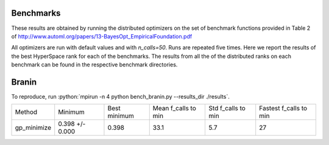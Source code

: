 Benchmarks
----------

These results are obtained by running the distributed optimizers on the set of benchmark
functions provided in Table 2 of http://www.automl.org/papers/13-BayesOpt_EmpiricalFoundation.pdf

All optimizers are run with default values and with `n_calls=50`. Runs are repeated five times.
Here we report the results of the best HyperSpace rank for each of the benchmarks. The results from
all the of the distributed ranks on each benchmark can be found in the respective benchmark directories.

.. role:: python(code)
   :language: python

Branin
------

To reproduce, run :python:`mpirun -n 4 python bench_branin.py --results_dir ./results`.


=========== =============== ============ =================== ================== ======================
Method      Minimum         Best minimum Mean f_calls to min Std f_calls to min Fastest f_calls to min
----------- --------------- ------------ ------------------- ------------------ ----------------------
gp_minimize 0.398 +/- 0.000  0.398        33.1                5.7                27
=========== =============== ============ =================== ================== ======================
